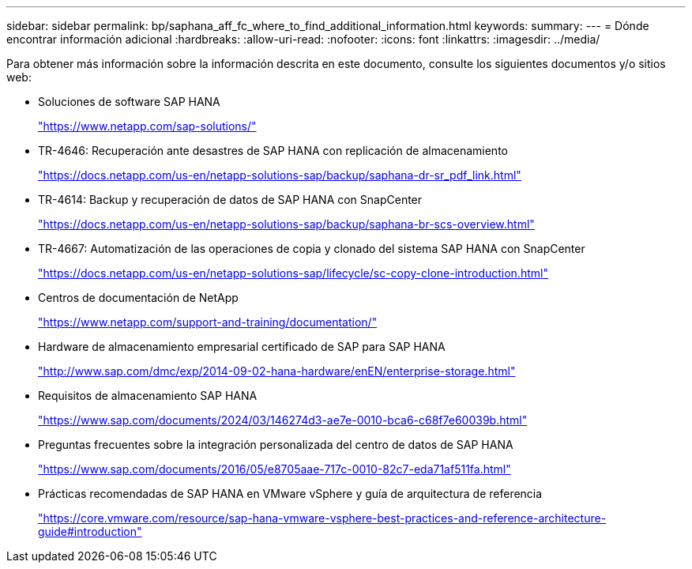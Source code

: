 ---
sidebar: sidebar 
permalink: bp/saphana_aff_fc_where_to_find_additional_information.html 
keywords:  
summary:  
---
= Dónde encontrar información adicional
:hardbreaks:
:allow-uri-read: 
:nofooter: 
:icons: font
:linkattrs: 
:imagesdir: ../media/


[role="lead"]
Para obtener más información sobre la información descrita en este documento, consulte los siguientes documentos y/o sitios web:

* Soluciones de software SAP HANA
+
https://www.netapp.com/sap-solutions/["https://www.netapp.com/sap-solutions/"^]

* TR-4646: Recuperación ante desastres de SAP HANA con replicación de almacenamiento
+
https://docs.netapp.com/us-en/netapp-solutions-sap/backup/saphana-dr-sr_pdf_link.html["https://docs.netapp.com/us-en/netapp-solutions-sap/backup/saphana-dr-sr_pdf_link.html"^]

* TR-4614: Backup y recuperación de datos de SAP HANA con SnapCenter
+
https://docs.netapp.com/us-en/netapp-solutions-sap/backup/saphana-br-scs-overview.html["https://docs.netapp.com/us-en/netapp-solutions-sap/backup/saphana-br-scs-overview.html"^]

* TR-4667: Automatización de las operaciones de copia y clonado del sistema SAP HANA con SnapCenter
+
https://docs.netapp.com/us-en/netapp-solutions-sap/lifecycle/sc-copy-clone-introduction.html["https://docs.netapp.com/us-en/netapp-solutions-sap/lifecycle/sc-copy-clone-introduction.html"^]

* Centros de documentación de NetApp
+
https://www.netapp.com/support-and-training/documentation/["https://www.netapp.com/support-and-training/documentation/"^]

* Hardware de almacenamiento empresarial certificado de SAP para SAP HANA
+
http://www.sap.com/dmc/exp/2014-09-02-hana-hardware/enEN/enterprise-storage.html["http://www.sap.com/dmc/exp/2014-09-02-hana-hardware/enEN/enterprise-storage.html"^]

* Requisitos de almacenamiento SAP HANA
+
https://www.sap.com/documents/2024/03/146274d3-ae7e-0010-bca6-c68f7e60039b.html["https://www.sap.com/documents/2024/03/146274d3-ae7e-0010-bca6-c68f7e60039b.html"^]

* Preguntas frecuentes sobre la integración personalizada del centro de datos de SAP HANA
+
https://www.sap.com/documents/2016/05/e8705aae-717c-0010-82c7-eda71af511fa.html["https://www.sap.com/documents/2016/05/e8705aae-717c-0010-82c7-eda71af511fa.html"^]

* Prácticas recomendadas de SAP HANA en VMware vSphere y guía de arquitectura de referencia
+
https://core.vmware.com/resource/sap-hana-vmware-vsphere-best-practices-and-reference-architecture-guide#introduction["https://core.vmware.com/resource/sap-hana-vmware-vsphere-best-practices-and-reference-architecture-guide#introduction"^]


